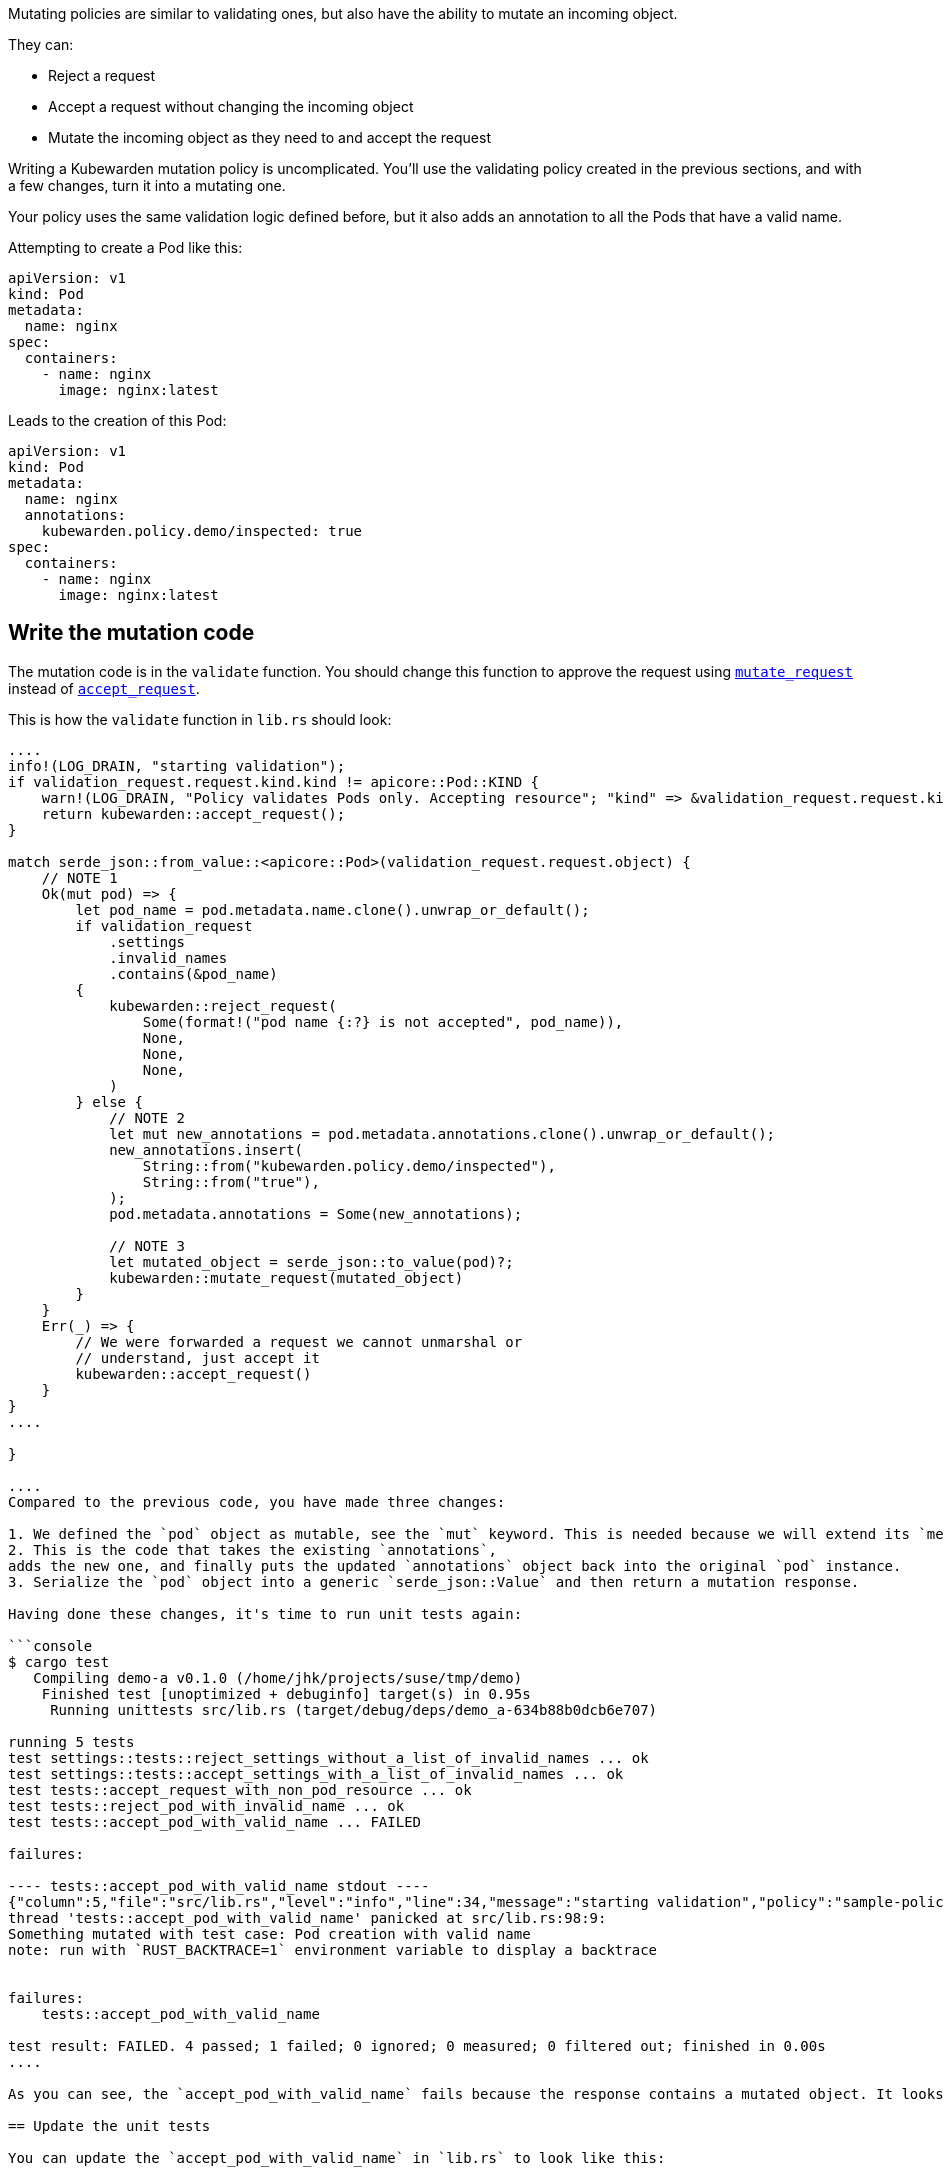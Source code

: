 Mutating policies are similar to validating ones, but also have the ability to mutate an incoming object.

They can:

* Reject a request
* Accept a request without changing the incoming object
* Mutate the incoming object as they need to and accept the request

Writing a Kubewarden mutation policy is uncomplicated. You’ll use the validating policy created in the previous sections, and with a few changes, turn it into a mutating one.

Your policy uses the same validation logic defined before, but it also adds an annotation to all the Pods that have a valid name.

Attempting to create a Pod like this:

[source,yaml]
----
apiVersion: v1
kind: Pod
metadata:
  name: nginx
spec:
  containers:
    - name: nginx
      image: nginx:latest
----

Leads to the creation of this Pod:

[source,yaml]
----
apiVersion: v1
kind: Pod
metadata:
  name: nginx
  annotations:
    kubewarden.policy.demo/inspected: true
spec:
  containers:
    - name: nginx
      image: nginx:latest
----

== Write the mutation code

The mutation code is in the `validate` function. You should change this function to approve the request using https://docs.rs/kubewarden-policy-sdk/0.1.0/kubewarden_policy_sdk/fn.mutate_request.html[`mutate_request`] instead of https://docs.rs/kubewarden-policy-sdk/0.1.0/kubewarden_policy_sdk/fn.accept_request.html[`accept_request`].

This is how the `validate` function in `lib.rs` should look:

```rust showLineNumbers fn validate(payload: &[u8]) -> CallResult \{ let validation_request: ValidationRequest = ValidationRequest::new(payload)?;

....
info!(LOG_DRAIN, "starting validation");
if validation_request.request.kind.kind != apicore::Pod::KIND {
    warn!(LOG_DRAIN, "Policy validates Pods only. Accepting resource"; "kind" => &validation_request.request.kind.kind);
    return kubewarden::accept_request();
}

match serde_json::from_value::<apicore::Pod>(validation_request.request.object) {
    // NOTE 1
    Ok(mut pod) => {
        let pod_name = pod.metadata.name.clone().unwrap_or_default();
        if validation_request
            .settings
            .invalid_names
            .contains(&pod_name)
        {
            kubewarden::reject_request(
                Some(format!("pod name {:?} is not accepted", pod_name)),
                None,
                None,
                None,
            )
        } else {
            // NOTE 2
            let mut new_annotations = pod.metadata.annotations.clone().unwrap_or_default();
            new_annotations.insert(
                String::from("kubewarden.policy.demo/inspected"),
                String::from("true"),
            );
            pod.metadata.annotations = Some(new_annotations);

            // NOTE 3
            let mutated_object = serde_json::to_value(pod)?;
            kubewarden::mutate_request(mutated_object)
        }
    }
    Err(_) => {
        // We were forwarded a request we cannot unmarshal or
        // understand, just accept it
        kubewarden::accept_request()
    }
}
....

}

....
Compared to the previous code, you have made three changes:

1. We defined the `pod` object as mutable, see the `mut` keyword. This is needed because we will extend its `metadata.annotations` attribute. <!--TODO: How best to describe the use of clone(). -->
2. This is the code that takes the existing `annotations`,
adds the new one, and finally puts the updated `annotations` object back into the original `pod` instance.
3. Serialize the `pod` object into a generic `serde_json::Value` and then return a mutation response.

Having done these changes, it's time to run unit tests again:

```console
$ cargo test
   Compiling demo-a v0.1.0 (/home/jhk/projects/suse/tmp/demo)
    Finished test [unoptimized + debuginfo] target(s) in 0.95s
     Running unittests src/lib.rs (target/debug/deps/demo_a-634b88b0dcb6e707)

running 5 tests
test settings::tests::reject_settings_without_a_list_of_invalid_names ... ok
test settings::tests::accept_settings_with_a_list_of_invalid_names ... ok
test tests::accept_request_with_non_pod_resource ... ok
test tests::reject_pod_with_invalid_name ... ok
test tests::accept_pod_with_valid_name ... FAILED

failures:

---- tests::accept_pod_with_valid_name stdout ----
{"column":5,"file":"src/lib.rs","level":"info","line":34,"message":"starting validation","policy":"sample-policy"}
thread 'tests::accept_pod_with_valid_name' panicked at src/lib.rs:98:9:
Something mutated with test case: Pod creation with valid name
note: run with `RUST_BACKTRACE=1` environment variable to display a backtrace


failures:
    tests::accept_pod_with_valid_name

test result: FAILED. 4 passed; 1 failed; 0 ignored; 0 measured; 0 filtered out; finished in 0.00s
....

As you can see, the `accept_pod_with_valid_name` fails because the response contains a mutated object. It looks like our code is working.

== Update the unit tests

You can update the `accept_pod_with_valid_name` in `lib.rs` to look like this:

[source,rust]
----
#[test]
fn accept_pod_with_valid_name() -> Result<(), ()> {
    let mut invalid_names = HashSet::new();
    invalid_names.insert(String::from("bad_name1"));
    let settings = Settings { invalid_names };

    let request_file = "test_data/pod_creation.json";
    let tc = Testcase {
        name: String::from("Pod creation with valid name"),
        fixture_file: String::from(request_file),
        expected_validation_result: true,
        settings,
    };

    let res = tc.eval(validate).unwrap();
    // NOTE 1
    assert!(
        res.mutated_object.is_some(),
        "Expected accepted object to be mutated",
    );

    // NOTE 2
    let final_pod =
        serde_json::from_value::<apicore::Pod>(res.mutated_object.unwrap()).unwrap();
    let final_annotations = final_pod.metadata.annotations.unwrap();
    assert_eq!(
        final_annotations.get_key_value("kubewarden.policy.demo/inspected"),
        Some((
            &String::from("kubewarden.policy.demo/inspected"),
            &String::from("true")
        )),
    );

    Ok(())
}
----

Compared to the first test, there are two changes:

[arabic]
. Change the `assert!` statement so that the request is still accepted, but it also includes a mutated object
. Created a `Pod` instance starting from the mutated object that’s part of the response. Assert the mutated Pod object has the right `metadata.annotations`.

Run the tests again, this time all shall pass:

[source,shell]
----
$ cargo test
   Compiling demo-a v0.1.0 (/home/jhk/projects/suse/tmp/demo)
    Finished test [unoptimized + debuginfo] target(s) in 1.25s
     Running unittests src/lib.rs (target/debug/deps/demo_a-634b88b0dcb6e707)

running 5 tests
test settings::tests::accept_settings_with_a_list_of_invalid_names ... ok
test settings::tests::reject_settings_without_a_list_of_invalid_names ... ok
test tests::accept_request_with_non_pod_resource ... ok
test tests::reject_pod_with_invalid_name ... ok
test tests::accept_pod_with_valid_name ... ok

test result: ok. 5 passed; 0 failed; 0 ignored; 0 measured; 0 filtered out; finished in 0.00s
----

As you can see, the creation of a mutation policy is straightforward.
